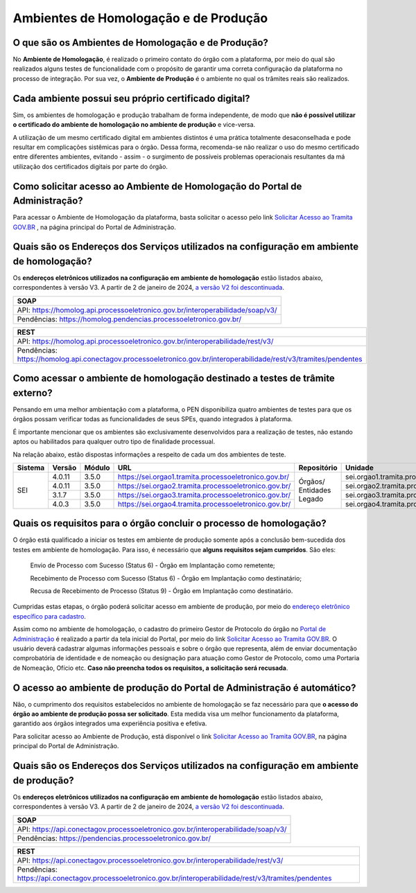 Ambientes de Homologação e de Produção
=======================================

O que são os Ambientes de Homologação e de Produção?
++++++++++++++++++++++++++++++++++++++++++++++++++++

No **Ambiente de Homologação**, é realizado o primeiro contato do órgão com a plataforma, por meio do qual são realizados alguns testes de funcionalidade com o propósito de garantir uma correta configuração da plataforma no processo de integração. Por sua vez, o **Ambiente de Produção** é o ambiente no qual os trâmites reais são realizados. 

Cada ambiente possui seu próprio certificado digital?
+++++++++++++++++++++++++++++++++++++++++++++++++++++++

Sim, os ambientes de homologação e produção trabalham de forma independente, de modo que **não é possível utilizar o certificado do ambiente de homologação no ambiente de produção** e vice-versa. 

.. important::

A utilização de um mesmo certificado digital em ambientes distintos é uma prática totalmente desaconselhada e pode resultar em complicações sistêmicas para o órgão. Dessa forma, recomenda-se não realizar o uso do mesmo certificado entre diferentes ambientes, evitando - assim - o surgimento de possíveis problemas operacionais resultantes da má utilização dos certificados digitais por parte do órgão. 

Como solicitar acesso ao Ambiente de Homologação do Portal de Administração?
+++++++++++++++++++++++++++++++++++++++++++++++++++++++++++++++++++++++++++++

Para acessar o Ambiente de Homologação da plataforma, basta solicitar o acesso pelo link `Solicitar Acesso ao Tramita GOV.BR <https://homolog.gestaopen.processoeletronico.gov.br/solicitarCadastroComite>`_ , na página principal do Portal de Administração. 

Quais são os Endereços dos Serviços utilizados na configuração em ambiente de homologação?
++++++++++++++++++++++++++++++++++++++++++++++++++++++++++++++++++++++++++++++++++++++++++

Os **endereços eletrônicos utilizados na configuração em ambiente de homologação** estão listados abaixo, correspondentes à versão V3. A partir de 2 de janeiro de 2024, `a versão V2 foi descontinuada <https://www.gov.br/gestao/pt-br/assuntos/processo-eletronico-nacional/noticias/2023/migracao-urgente-para-a-versao-3-da-api-tramita-gov.br>`_.

.. list-table::
   :header-rows: 1
   :align: left
   
   - * SOAP
   - * API: https://homolog.api.processoeletronico.gov.br/interoperabilidade/soap/v3/ 
   - * Pendências: https://homolog.pendencias.processoeletronico.gov.br/ 

.. list-table::
   :header-rows: 1
   :align: left
   
   - * REST
   - * API: https://homolog.api.processoeletronico.gov.br/interoperabilidade/rest/v3/ 
   - * Pendências: https://homolog.api.conectagov.processoeletronico.gov.br/interoperabilidade/rest/v3/tramites/pendentes 


Como acessar o ambiente de homologação destinado a testes de trâmite externo?
+++++++++++++++++++++++++++++++++++++++++++++++++++++++++++++++++++++++++++++

Pensando em uma melhor ambientação com a plataforma, o PEN disponibiliza quatro ambientes de testes para que os órgãos possam verificar todas as funcionalidades de seus SPEs, quando integrados à plataforma.

É importante mencionar que os ambientes são exclusivamente desenvolvidos para a realização de testes, não estando aptos ou habilitados para qualquer outro tipo de finalidade processual. 

Na relação abaixo, estão dispostas informações a respeito de cada um dos ambientes de teste.

+---------+--------+--------+----------------------------------------------------------+--------------------------+-----------------------------------------------+----------+---------+
| Sistema | Versão | Módulo |         URL                                              | Repositório              | Unidade                                       | Usuário  | Senha   |
+=========+========+========+==========================================================+==========================+===============================================+==========+=========+
|  SEI    | 4.0.11 | 3.5.0  |  https://sei.orgao1.tramita.processoeletronico.gov.br/   | Órgãos/ Entidades Legado | sei.orgao1.tramita.processoeletronico.gov.br  | orgao1   | orgao1  |                                                                                                        
+         +--------+--------+----------------------------------------------------------+                          +-----------------------------------------------+----------+---------+
|         | 4.0.11 | 3.5.0  |  https://sei.orgao2.tramita.processoeletronico.gov.br/   |                          | sei.orgao2.tramita.processoeletronico.gov.br  | orgao2   | orgao2  |
+         +--------+--------+----------------------------------------------------------+                          +-----------------------------------------------+----------+---------+
|         | 3.1.7  | 3.5.0  |  https://sei.orgao3.tramita.processoeletronico.gov.br/   |                          | sei.orgao3.tramita.processoeletronico.gov.br  | orgao3   | orgao3  |
+         +--------+--------+----------------------------------------------------------+                          +-----------------------------------------------+----------+---------+
|         | 4.0.3  | 3.5.0  |  https://sei.orgao4.tramita.processoeletronico.gov.br/   |                          | sei.orgao4.tramita.processoeletronico.gov.br  | orgao4   | orgao4  |
+---------+--------+--------+----------------------------------------------------------+--------------------------+-----------------------------------------------+----------+---------+

Quais os requisitos para o órgão concluir o processo de homologação?
+++++++++++++++++++++++++++++++++++++++++++++++++++++++++++++++++++++

O órgão está qualificado a iniciar os testes em ambiente de produção somente após a conclusão bem-sucedida dos testes em ambiente de homologação. Para isso, é necessário que **alguns requisitos sejam cumpridos**. São eles:

   Envio de Processo com Sucesso (Status 6) - Órgão em Implantação como remetente; 

   Recebimento de Processo com Sucesso (Status 6) - Órgão em Implantação como destinatário; 

   Recusa de Recebimento de Processo (Status 9) - Órgão em Implantação como destinatário.

Cumpridas estas etapas, o órgão poderá solicitar acesso em ambiente de produção, por meio do `endereço eletrônico específico para cadastro <https://gestaopen.processoeletronico.gov.br/solicitarCadastroComite>`_.  

Assim como no ambiente de homologação, o cadastro do primeiro Gestor de Protocolo do órgão no `Portal de Administração <https://gestaopen.processoeletronico.gov.br/>`_ é realizado a partir da tela inicial do Portal, por meio do link `Solicitar Acesso ao Tramita GOV.BR <https://gestaopen.processoeletronico.gov.br/solicitarCadastroComite>`_. O usuário deverá cadastrar algumas informações pessoais e sobre o órgão que representa, além de enviar documentação comprobatória de identidade e de nomeação ou designação para atuação como Gestor de Protocolo, como uma Portaria de Nomeação, Ofício etc. **Caso não preencha todos os requisitos, a solicitação será recusada**.

O acesso ao ambiente de produção do Portal de Administração é automático?
++++++++++++++++++++++++++++++++++++++++++++++++++++++++++++++++++++++++++

Não, o cumprimento dos requisitos estabelecidos no ambiente de homologação se faz necessário para que **o acesso do órgão ao ambiente de produção possa ser solicitado**. Esta medida visa um melhor funcionamento da plataforma, garantido aos órgãos integrados uma experiência positiva e efetiva.  

Para solicitar acesso ao Ambiente de Produção, está disponível o link `Solicitar Acesso ao Tramita GOV.BR <https://gestaopen.processoeletronico.gov.br/solicitarCadastroComite>`_, na página principal do Portal de Administração.

Quais são os Endereços dos Serviços utilizados na configuração em ambiente de produção?
++++++++++++++++++++++++++++++++++++++++++++++++++++++++++++++++++++++++++++++++++++++++

Os **endereços eletrônicos utilizados na configuração em ambiente de homologação** estão listados abaixo, correspondentes à versão V3. A partir de 2 de janeiro de 2024, `a versão V2 foi descontinuada <https://www.gov.br/gestao/pt-br/assuntos/processo-eletronico-nacional/noticias/2023/migracao-urgente-para-a-versao-3-da-api-tramita-gov.br>`_.

.. list-table::
   :header-rows: 1
   :align: left
   
   - * SOAP
   - * API: https://api.conectagov.processoeletronico.gov.br/interoperabilidade/soap/v3/ 
   - * Pendências: https://pendencias.processoeletronico.gov.br/ 

.. list-table::
   :header-rows: 1
   :align: left
   
   - * REST
   - * API: https://api.conectagov.processoeletronico.gov.br/interoperabilidade/rest/v3/ 
   - * Pendências: https://api.conectagov.processoeletronico.gov.br/interoperabilidade/rest/v3/tramites/pendentes 
